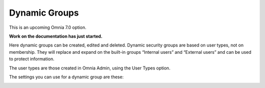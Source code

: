 Dynamic Groups
=============================================

This is an upcoming Omnia 7.0 option.

**Work on the documentation has just started.**

Here dynamic groups can be created, edited and deleted. Dynamic security groups are based on user types, not on membership. They will replace and expand on the built-in groups “Internal users” and “External users” and can be used to protect information.

The user types are those created in Omnia Admin, using the User Types option.

.. image:: dynamic-groups-list.png

The settings you can use for a dynamic group are these:

.. image:: dynamic-groups-settings.png
